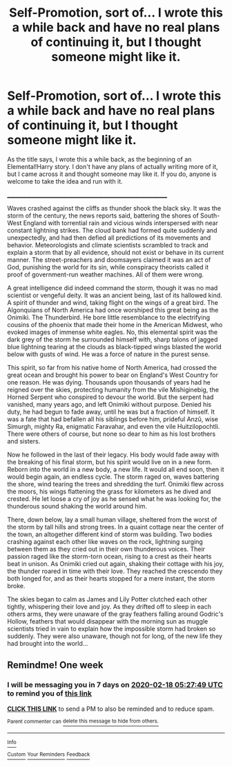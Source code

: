 #+TITLE: Self-Promotion, sort of... I wrote this a while back and have no real plans of continuing it, but I thought someone might like it.

* Self-Promotion, sort of... I wrote this a while back and have no real plans of continuing it, but I thought someone might like it.
:PROPERTIES:
:Author: ShredofInsanity
:Score: 1
:DateUnix: 1581391823.0
:DateShort: 2020-Feb-11
:FlairText: Self-Promotion
:END:
As the title says, I wrote this a while back, as the beginning of an Elemental!Harry story. I don't have any plans of actually writing more of it, but I came across it and thought someone may like it. If you do, anyone is welcome to take the idea and run with it.

____________________________________________________________

Waves crashed against the cliffs as thunder shook the black sky. It was the storm of the century, the news reports said, battering the shores of South-West England with torrential rain and vicious winds interspersed with near constant lightning strikes. The cloud bank had formed quite suddenly and unexpectedly, and had then defied all predictions of its movements and behavior. Meteorologists and climate scientists scrambled to track and explain a storm that by all evidence, should not exist or behave in its current manner. The street-preachers and doomsayers claimed it was an act of God, punishing the world for its sin, while conspiracy theorists called it proof of government-run weather machines. All of them were wrong.

A great intelligence did indeed command the storm, though it was no mad scientist or vengeful deity. It was an ancient being, last of its hallowed kind. A spirit of thunder and wind, taking flight on the wings of a great bird. The Algonquians of North America had once worshiped this great being as the Onimikì. The Thunderbird. He bore little resemblance to the electrifying cousins of the phoenix that made their home in the American Midwest, who evoked images of immense white eagles. No, this elemental spirit was the dark grey of the storm he surrounded himself with, sharp talons of jagged blue lightning tearing at the clouds as black-tipped wings blasted the world below with gusts of wind. He was a force of nature in the purest sense.

This spirit, so far from his native home of North America, had crossed the great ocean and brought his power to bear on England's West Country for one reason. He was dying. Thousands upon thousands of years had he reigned over the skies, protecting humanity from the vile Mishiginebig, the Horned Serpent who conspired to devour the world. But the serpent had vanished, many years ago, and left Onimikì without purpose. Denied his duty, he had begun to fade away, until he was but a fraction of himself. It was a fate that had befallen all his siblings before him, prideful Anzû, wise Simurgh, mighty Ra, enigmatic Faravahar, and even the vile Huitzilopochtli. There were others of course, but none so dear to him as his lost brothers and sisters.

Now he followed in the last of their legacy. His body would fade away with the breaking of his final storm, but his spirit would live on in a new form. Reborn into the world in a new body, a new life. It would all end soon, then it would begin again, an endless cycle. The storm raged on, waves battering the shore, wind tearing the trees and shredding the turf. Onimikì flew across the moors, his wings flattening the grass for kilometers as he dived and crested. He let loose a cry of joy as he sensed what he was looking for, the thunderous sound shaking the world around him.

There, down below, lay a small human village, sheltered from the worst of the storm by tall hills and strong trees. In a quaint cottage near the center of the town, an altogether different kind of storm was building. Two bodies crashing against each other like waves on the rock, lightning surging between them as they cried out in their own thunderous voices. Their passion raged like the storm-torn ocean, rising to a crest as their hearts beat in unison. As Onimikì cried out again, shaking their cottage with his joy, the thunder roared in time with their love. They reached the crescendo they both longed for, and as their hearts stopped for a mere instant, the storm broke.

The skies began to calm as James and Lily Potter clutched each other tightly, whispering their love and joy. As they drifted off to sleep in each others arms, they were unaware of the gray feathers falling around Godric's Hollow, feathers that would disappear with the morning sun as muggle scientists tried in vain to explain how the impossible storm had broken so suddenly. They were also unaware, though not for long, of the new life they had brought into the world...


** Remindme! One week
:PROPERTIES:
:Author: wincestforthewin__
:Score: 1
:DateUnix: 1581398869.0
:DateShort: 2020-Feb-11
:END:

*** I will be messaging you in 7 days on [[http://www.wolframalpha.com/input/?i=2020-02-18%2005:27:49%20UTC%20To%20Local%20Time][*2020-02-18 05:27:49 UTC*]] to remind you of [[https://np.reddit.com/r/HPfanfiction/comments/f22de7/selfpromotion_sort_of_i_wrote_this_a_while_back/fha6sya/?context=3][*this link*]]

[[https://np.reddit.com/message/compose/?to=RemindMeBot&subject=Reminder&message=%5Bhttps%3A%2F%2Fwww.reddit.com%2Fr%2FHPfanfiction%2Fcomments%2Ff22de7%2Fselfpromotion_sort_of_i_wrote_this_a_while_back%2Ffha6sya%2F%5D%0A%0ARemindMe%21%202020-02-18%2005%3A27%3A49%20UTC][*CLICK THIS LINK*]] to send a PM to also be reminded and to reduce spam.

^{Parent commenter can} [[https://np.reddit.com/message/compose/?to=RemindMeBot&subject=Delete%20Comment&message=Delete%21%20f22de7][^{delete this message to hide from others.}]]

--------------

[[https://np.reddit.com/r/RemindMeBot/comments/e1bko7/remindmebot_info_v21/][^{Info}]]

[[https://np.reddit.com/message/compose/?to=RemindMeBot&subject=Reminder&message=%5BLink%20or%20message%20inside%20square%20brackets%5D%0A%0ARemindMe%21%20Time%20period%20here][^{Custom}]]
[[https://np.reddit.com/message/compose/?to=RemindMeBot&subject=List%20Of%20Reminders&message=MyReminders%21][^{Your Reminders}]]
[[https://np.reddit.com/message/compose/?to=Watchful1&subject=RemindMeBot%20Feedback][^{Feedback}]]
:PROPERTIES:
:Author: RemindMeBot
:Score: 1
:DateUnix: 1581398881.0
:DateShort: 2020-Feb-11
:END:
